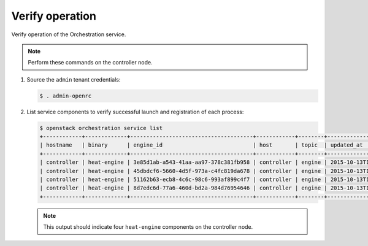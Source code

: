 .. _verify:

Verify operation
~~~~~~~~~~~~~~~~

Verify operation of the Orchestration service.

.. note::

   Perform these commands on the controller node.

#. Source the ``admin`` tenant credentials:

   .. code-block:: console

      $ . admin-openrc

#. List service components to verify successful launch and
   registration of each process:

   .. code-block:: console

      $ openstack orchestration service list
      +------------+-------------+--------------------------------------+------------+--------+----------------------------+--------+
      | hostname   | binary      | engine_id                            | host       | topic  | updated_at                 | status |
      +------------+-------------+--------------------------------------+------------+--------+----------------------------+--------+
      | controller | heat-engine | 3e85d1ab-a543-41aa-aa97-378c381fb958 | controller | engine | 2015-10-13T14:16:06.000000 | up     |
      | controller | heat-engine | 45dbdcf6-5660-4d5f-973a-c4fc819da678 | controller | engine | 2015-10-13T14:16:06.000000 | up     |
      | controller | heat-engine | 51162b63-ecb8-4c6c-98c6-993af899c4f7 | controller | engine | 2015-10-13T14:16:06.000000 | up     |
      | controller | heat-engine | 8d7edc6d-77a6-460d-bd2a-984d76954646 | controller | engine | 2015-10-13T14:16:06.000000 | up     |
      +------------+-------------+--------------------------------------+------------+--------+----------------------------+--------+

   .. note::

      This output should indicate four ``heat-engine`` components
      on the controller node.
